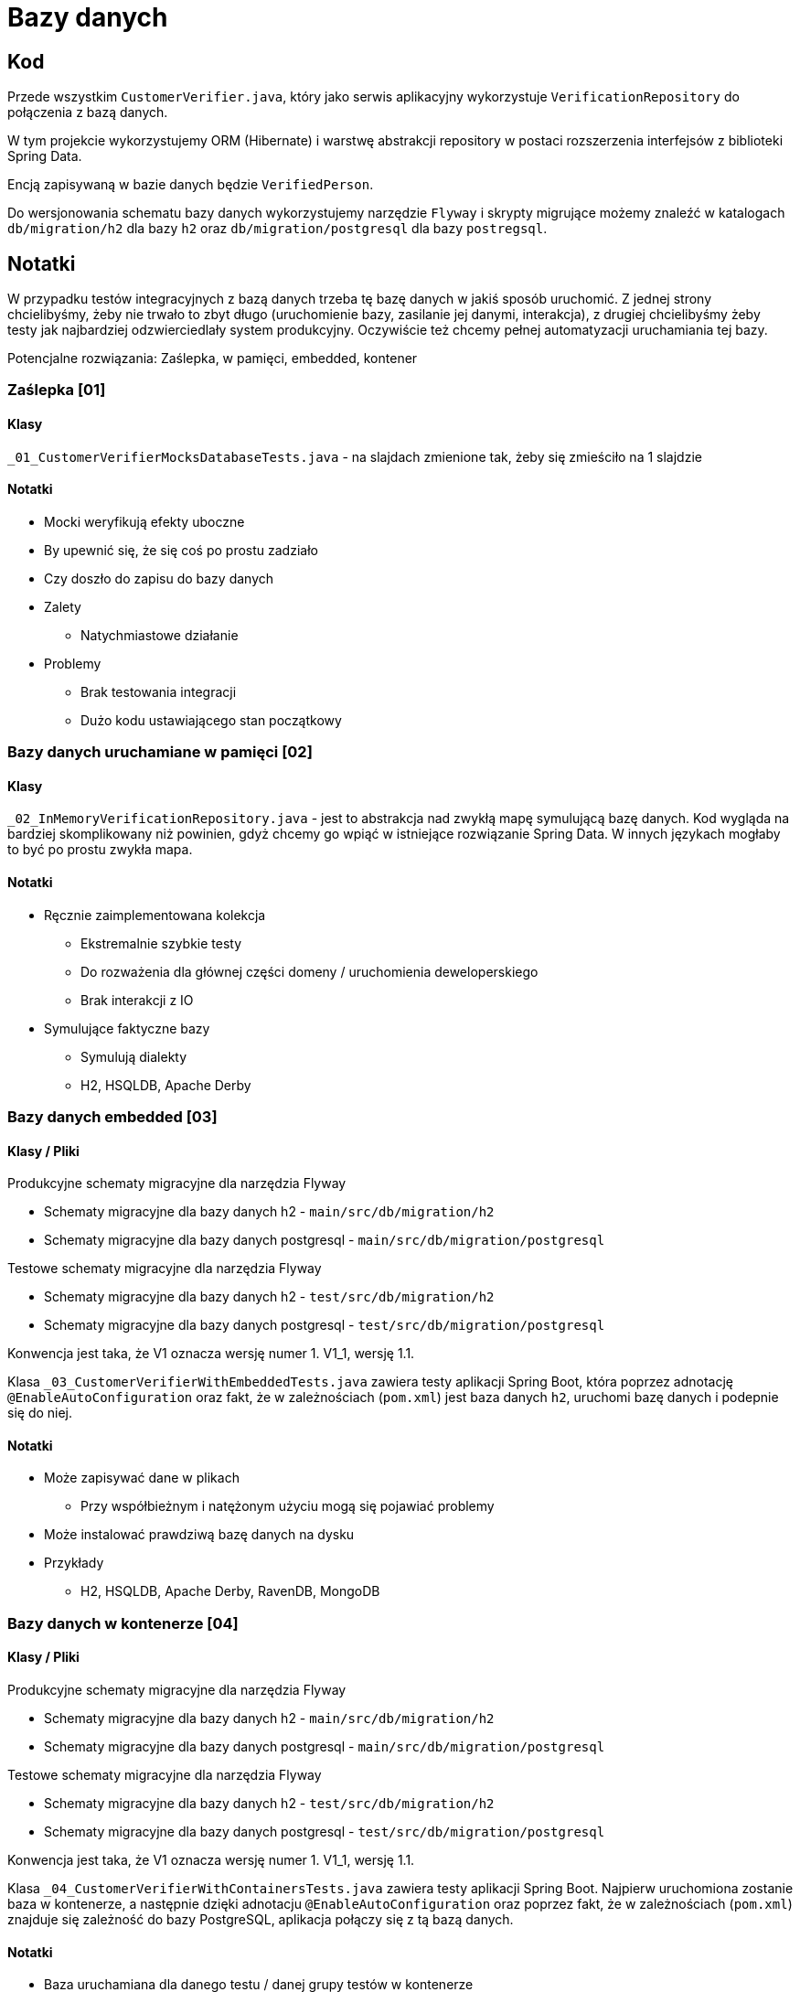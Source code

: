 = Bazy danych

== Kod

Przede wszystkim `CustomerVerifier.java`, który jako serwis aplikacyjny wykorzystuje `VerificationRepository` do połączenia z bazą danych.

W tym projekcie wykorzystujemy ORM (Hibernate) i warstwę abstrakcji repository w postaci rozszerzenia interfejsów z biblioteki Spring Data.

Encją zapisywaną w bazie danych będzie `VerifiedPerson`.

Do wersjonowania schematu bazy danych wykorzystujemy narzędzie `Flyway` i skrypty migrujące możemy znaleźć w katalogach `db/migration/h2` dla bazy `h2` oraz `db/migration/postgresql` dla bazy `postregsql`.

== Notatki

W przypadku testów integracyjnych z bazą danych trzeba tę bazę danych w jakiś sposób uruchomić. Z jednej strony chcielibyśmy, żeby nie trwało to zbyt długo (uruchomienie bazy, zasilanie jej danymi, interakcja), z drugiej chcielibyśmy żeby testy jak najbardziej odzwierciedlały system produkcyjny. Oczywiście też chcemy pełnej automatyzacji uruchamiania tej bazy.

Potencjalne rozwiązania: Zaślepka, w pamięci, embedded, kontener

=== Zaślepka [01]

==== Klasy

`_01_CustomerVerifierMocksDatabaseTests.java` - na slajdach zmienione tak, żeby się zmieściło na 1 slajdzie

==== Notatki

* Mocki weryfikują efekty uboczne
* By upewnić się, że się coś po prostu zadziało
* Czy doszło do zapisu do bazy danych
* Zalety
** Natychmiastowe działanie
* Problemy
** Brak testowania integracji
** Dużo kodu ustawiającego stan początkowy

=== Bazy danych uruchamiane w pamięci [02]

==== Klasy

`_02_InMemoryVerificationRepository.java` - jest to abstrakcja nad zwykłą mapę symulującą bazę danych. Kod wygląda na bardziej skomplikowany niż powinien, gdyż chcemy go wpiąć w istniejące rozwiązanie Spring Data. W innych językach mogłaby to być po prostu zwykła mapa.

==== Notatki

* Ręcznie zaimplementowana kolekcja
** Ekstremalnie szybkie testy
** Do rozważenia dla głównej części domeny / uruchomienia deweloperskiego
** Brak interakcji z IO
* Symulujące faktyczne bazy
** Symulują dialekty
** H2, HSQLDB, Apache Derby

=== Bazy danych embedded [03]

==== Klasy / Pliki

Produkcyjne schematy migracyjne dla narzędzia Flyway

* Schematy migracyjne dla bazy danych h2 - `main/src/db/migration/h2`
* Schematy migracyjne dla bazy danych postgresql - `main/src/db/migration/postgresql`

Testowe schematy migracyjne dla narzędzia Flyway

* Schematy migracyjne dla bazy danych h2 - `test/src/db/migration/h2`
* Schematy migracyjne dla bazy danych postgresql - `test/src/db/migration/postgresql`

Konwencja jest taka, że V1 oznacza wersję numer 1. V1_1, wersję 1.1.

Klasa `_03_CustomerVerifierWithEmbeddedTests.java` zawiera testy aplikacji Spring Boot, która poprzez adnotację `@EnableAutoConfiguration` oraz fakt, że w zależnościach (`pom.xml`) jest baza danych `h2`, uruchomi bazę danych i podepnie się do niej.

==== Notatki

* Może zapisywać dane w plikach
** Przy współbieżnym i natężonym użyciu mogą się pojawiać problemy
* Może instalować prawdziwą bazę danych na dysku
* Przykłady
** H2, HSQLDB, Apache Derby, RavenDB, MongoDB

=== Bazy danych w kontenerze [04]

==== Klasy / Pliki

Produkcyjne schematy migracyjne dla narzędzia Flyway

* Schematy migracyjne dla bazy danych h2 - `main/src/db/migration/h2`
* Schematy migracyjne dla bazy danych postgresql - `main/src/db/migration/postgresql`

Testowe schematy migracyjne dla narzędzia Flyway

* Schematy migracyjne dla bazy danych h2 - `test/src/db/migration/h2`
* Schematy migracyjne dla bazy danych postgresql - `test/src/db/migration/postgresql`

Konwencja jest taka, że V1 oznacza wersję numer 1. V1_1, wersję 1.1.

Klasa `_04_CustomerVerifierWithContainersTests.java` zawiera testy aplikacji Spring Boot. Najpierw uruchomiona zostanie baza w kontenerze, a następnie dzięki adnotacju `@EnableAutoConfiguration` oraz poprzez fakt, że w zależnościach (`pom.xml`) znajduje się zależność do bazy PostgreSQL, aplikacja połączy się z tą bazą danych.

==== Notatki

* Baza uruchamiana dla danego testu / danej grupy testów w kontenerze
* Dość szybkie w momencie scache’owania obrazu bazy
** Jeszcze szybciej jeśli reużywamy kontenerów
* Przykłady natywnego wsparcia w testach
** Testcontainers, dotnet-testcontainers
* Łatwe do ręcznego zaimplementowania
** Uruchom kontener, uruchom testy wobec kontenera, ubij kontener

https://blog.jooq.org/tag/integration-testing/[Wywiad] z twórcą Testcontainers

> W 2015, przed tym jak rozpocząłem projekt Testcontainers, mieliśmy problemy z paroma funkcjonalnościami MySQL, które nie miały swoich odpowiedników w H2. Dochodziliśmy do wniosku, że być może będziemy musieli ograniczyć funkcjonalności bazy do tego, co pozwala nam H2. Wyszło nam, że jest pewna nisza na rynku do rozwiązania typu H2, które w rzeczywistości jest fasadą na Dockerową bazę danych uruchamianą w kontenerze.

